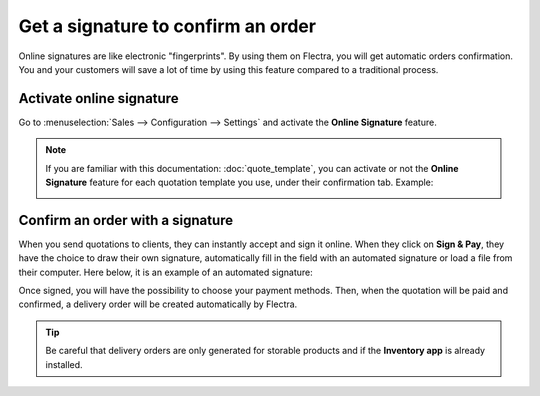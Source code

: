 ===================================
Get a signature to confirm an order
===================================

Online signatures are like electronic "fingerprints". By using them on Flectra, you will get
automatic orders confirmation. You and your customers will save a lot of time by using this
feature compared to a traditional process.

Activate online signature
=========================

Go to :menuselection:`Sales --> Configuration --> Settings` and activate the **Online Signature**
feature.

.. image:: get_signature_to_validate/signature_1.png
   :align: center
   :class: img-thumbnail
   :alt: How to enable online signature on Flectra Sales?

.. note::
   If you are familiar with this documentation: :doc:`quote_template`, you can activate or not the
   **Online Signature** feature for each quotation template you use, under their confirmation tab.
   Example:

   .. image:: get_signature_to_validate/signature_2.png
      :align: center
      :class: img-thumbnail
      :alt: How to enable online signature on Flectra Sales?

Confirm an order with a signature
=================================

When you send quotations to clients, they can instantly accept and sign it online. When they
click on **Sign & Pay**, they have the choice to draw their own signature, automatically fill in the
field with an automated signature or load a file from their computer. Here below, it is an example
of an automated signature:

.. image:: get_signature_to_validate/signature_3.png
   :align: center
   :class: img-thumbnail
   :alt: How to confirm an order with a signature on Flectra Sales?

Once signed, you will have the possibility to choose your payment methods. Then, when the quotation
will be paid and confirmed, a delivery order will be created automatically by Flectra.

.. tip::
   Be careful that delivery orders are only generated for storable products and if the
   **Inventory app** is already installed.

.. seealso::
   - :doc:`quote_template`
